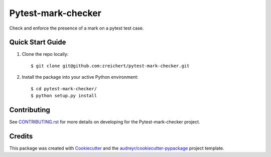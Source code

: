 ===================
Pytest-mark-checker
===================


Check and enforce the presence of a mark on a pytest test case.

Quick Start Guide
-----------------

1. Clone the repo locally::

    $ git clone git@github.com:zreichert/pytest-mark-checker.git

2. Install the package into your active Python environment::

    $ cd pytest-mark-checker/
    $ python setup.py install


Contributing
------------

See `CONTRIBUTING.rst`_ for more details on developing for the Pytest-mark-checker project.

Credits
-------

This package was created with Cookiecutter_ and the `audreyr/cookiecutter-pypackage`_ project template.

.. _CONTRIBUTING.rst: CONTRIBUTING.rst
.. _Cookiecutter: https://github.com/audreyr/cookiecutter
.. _`audreyr/cookiecutter-pypackage`: https://github.com/audreyr/cookiecutter-pypackage